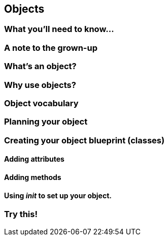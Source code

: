 == Objects

=== What you'll need to know...

=== A note to the grown-up

=== What's an object?

=== Why use objects?

=== Object vocabulary

=== Planning your object

=== Creating your object blueprint (classes)

==== Adding attributes

==== Adding methods

==== Using __init__ to set up your object.

=== Try this!
